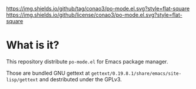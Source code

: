 #+author: conao
#+date: <2019-01-30 Wed>

[[https://github.com/conao3/po-mode.el][https://img.shields.io/github/tag/conao3/po-mode.el.svg?style=flat-square]]
[[https://github.com/conao3/po-mode.el][https://img.shields.io/github/license/conao3/po-mode.el.svg?style=flat-square]]
[[https://github.com/conao3/github-header][https://files.conao3.com/github-header/gif/po-mode.el.gif]]

* What is it?
This repository distribute ~po-mode.el~ for Emacs package manager.

Those are bundled GNU gettext at ~gettext/0.19.8.1/share/emacs/site-lisp/gettext~
and destributed under the GPLv3.
